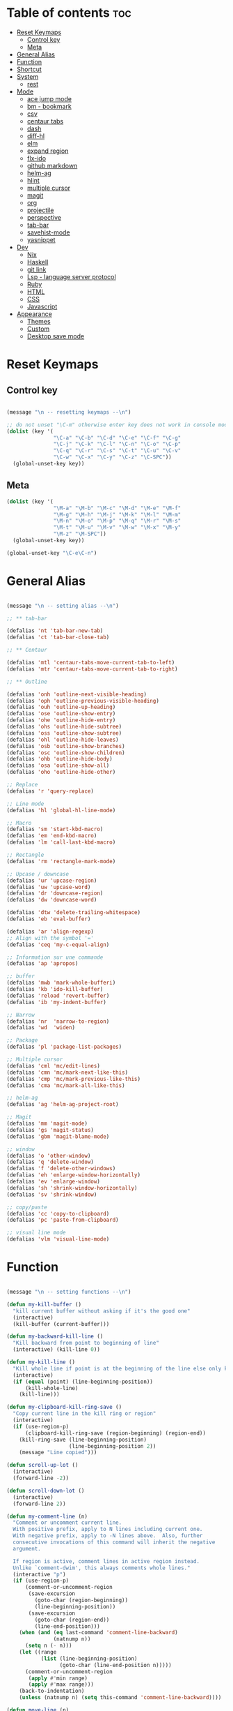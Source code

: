 * Table of contents :toc:
- [[#reset-keymaps][Reset Keymaps]]
  - [[#control-key][Control key]]
  - [[#meta][Meta]]
- [[#general-alias][General Alias]]
- [[#function][Function]]
- [[#shortcut][Shortcut]]
- [[#system][System]]
  - [[#rest][rest]]
- [[#mode][Mode]]
  - [[#ace-jump-mode][ace jump mode]]
  - [[#bm---bookmark][bm - bookmark]]
  - [[#csv][csv]]
  - [[#centaur-tabs][centaur tabs]]
  - [[#dash][dash]]
  - [[#diff-hl][diff-hl]]
  - [[#elm][elm]]
  - [[#expand-region][expand region]]
  - [[#flx-ido][flx-ido]]
  - [[#github-markdown][github markdown]]
  - [[#helm-ag][helm-ag]]
  - [[#hlint][hlint]]
  - [[#multiple-cursor][multiple cursor]]
  - [[#magit][magit]]
  - [[#org][org]]
  - [[#projectile][projectile]]
  - [[#perspective][perspective]]
  - [[#tab-bar][tab-bar]]
  - [[#savehist-mode][savehist-mode]]
  - [[#yasnippet][yasnippet]]
- [[#dev][Dev]]
  - [[#nix][Nix]]
  - [[#haskell][Haskell]]
  - [[#git-link][git link]]
  - [[#lsp---language-server-protocol][Lsp - language server protocol]]
  - [[#ruby][Ruby]]
  - [[#html][HTML]]
  - [[#css][CSS]]
  - [[#javascript][Javascript]]
- [[#appearance][Appearance]]
  - [[#themes][Themes]]
  - [[#custom][Custom]]
  - [[#desktop-save-mode][Desktop save mode]]

* Reset Keymaps

** Control key

#+begin_src emacs-lisp

  (message "\n -- resetting keymaps --\n")

  ;; do not unset "\C-m" otherwise enter key does not work in console mode
  (dolist (key '(
                 "\C-a" "\C-b" "\C-d" "\C-e" "\C-f" "\C-g"
                 "\C-j" "\C-k" "\C-l" "\C-n" "\C-o" "\C-p"
                 "\C-q" "\C-r" "\C-s" "\C-t" "\C-u" "\C-v"
                 "\C-w" "\C-x" "\C-y" "\C-z" "\C-SPC"))
    (global-unset-key key))

#+end_src

** Meta

#+begin_src emacs-lisp
  (dolist (key '(
                 "\M-a" "\M-b" "\M-c" "\M-d" "\M-e" "\M-f"
                 "\M-g" "\M-h" "\M-j" "\M-k" "\M-l" "\M-m"
                 "\M-n" "\M-o" "\M-p" "\M-q" "\M-r" "\M-s"
                 "\M-t" "\M-u" "\M-v" "\M-w" "\M-x" "\M-y"
                 "\M-z" "\M-SPC"))
    (global-unset-key key))

  (global-unset-key "\C-e\C-n")

#+end_src

* General Alias

#+begin_src emacs-lisp

  (message "\n -- setting alias --\n")

  ;; ** tab-bar

  (defalias 'nt 'tab-bar-new-tab)
  (defalias 'ct 'tab-bar-close-tab)

  ;; ** Centaur

  (defalias 'mtl 'centaur-tabs-move-current-tab-to-left)
  (defalias 'mtr 'centaur-tabs-move-current-tab-to-right)

  ;; ** Outline

  (defalias 'onh 'outline-next-visible-heading)
  (defalias 'oph 'outline-previous-visible-heading)
  (defalias 'ouh 'outline-up-heading)
  (defalias 'ose 'outline-show-entry)
  (defalias 'ohe 'outline-hide-entry)
  (defalias 'ohs 'outline-hide-subtree)
  (defalias 'oss 'outline-show-subtree)
  (defalias 'ohl 'outline-hide-leaves)
  (defalias 'osb 'outline-show-branches)
  (defalias 'osc 'outline-show-children)
  (defalias 'ohb 'outline-hide-body)
  (defalias 'osa 'outline-show-all)
  (defalias 'oho 'outline-hide-other)

  ;; Replace
  (defalias 'r 'query-replace)

  ;; Line mode
  (defalias 'hl 'global-hl-line-mode)

  ;; Macro
  (defalias 'sm 'start-kbd-macro)
  (defalias 'em 'end-kbd-macro)
  (defalias 'lm 'call-last-kbd-macro)

  ;; Rectangle
  (defalias 'rm 'rectangle-mark-mode)

  ;; Upcase / downcase
  (defalias 'ur 'upcase-region)
  (defalias 'uw 'upcase-word)
  (defalias 'dr 'downcase-region)
  (defalias 'dw 'downcase-word)

  (defalias 'dtw 'delete-trailing-whitespace)
  (defalias 'eb 'eval-buffer)

  (defalias 'ar 'align-regexp)
  ;; Align with the symbol '='
  (defalias 'ceq 'my-c-equal-align)

  ;; Information sur une commande
  (defalias 'ap 'apropos)

  ;; buffer
  (defalias 'mwb 'mark-whole-bufferi)
  (defalias 'kb 'ido-kill-buffer)
  (defalias 'reload 'revert-buffer)
  (defalias 'ib 'my-indent-buffer)

  ;; Narrow
  (defalias 'nr  'narrow-to-region)
  (defalias 'wd  'widen)

  ;; Package
  (defalias 'pl 'package-list-packages)

  ;; Multiple cursor
  (defalias 'cml 'mc/edit-lines)
  (defalias 'cmn 'mc/mark-next-like-this)
  (defalias 'cmp 'mc/mark-previous-like-this)
  (defalias 'cma 'mc/mark-all-like-this)

  ;; helm-ag
  (defalias 'ag 'helm-ag-project-root)

  ;; Magit
  (defalias 'mm 'magit-mode)
  (defalias 'gs 'magit-status)
  (defalias 'gbm 'magit-blame-mode)

  ;; window
  (defalias 'o 'other-window)
  (defalias 'q 'delete-window)
  (defalias 'f 'delete-other-windows)
  (defalias 'eh 'enlarge-window-horizontally)
  (defalias 'ev 'enlarge-window)
  (defalias 'sh 'shrink-window-horizontally)
  (defalias 'sv 'shrink-window)

  ;; copy/paste
  (defalias 'cc 'copy-to-clipboard)
  (defalias 'pc 'paste-from-clipboard)

  ;; visual line mode
  (defalias 'vlm 'visual-line-mode)

#+end_src

* Function

#+begin_src emacs-lisp

  (message "\n -- setting functions --\n")

  (defun my-kill-buffer ()
    "kill current buffer without asking if it's the good one"
    (interactive)
    (kill-buffer (current-buffer)))

  (defun my-backward-kill-line ()
    "Kill backward from point to beginning of line"
    (interactive) (kill-line 0))

  (defun my-kill-line ()
    "Kill whole line if point is at the beginning of the line else only kill line"
    (interactive)
    (if (equal (point) (line-beginning-position))
        (kill-whole-line)
      (kill-line)))

  (defun my-clipboard-kill-ring-save ()
    "Copy current line in the kill ring or region"
    (interactive)
    (if (use-region-p)
        (clipboard-kill-ring-save (region-beginning) (region-end))
      (kill-ring-save (line-beginning-position)
                      (line-beginning-position 2))
      (message "Line copied")))

  (defun scroll-up-lot ()
    (interactive)
    (forward-line -2))

  (defun scroll-down-lot ()
    (interactive)
    (forward-line 2))

  (defun my-comment-line (n)
    "Comment or uncomment current line.
    With positive prefix, apply to N lines including current one.
    With negative prefix, apply to -N lines above.  Also, further
    consecutive invocations of this command will inherit the negative
    argument.

    If region is active, comment lines in active region instead.
    Unlike `comment-dwim', this always comments whole lines."
    (interactive "p")
    (if (use-region-p)
        (comment-or-uncomment-region
         (save-excursion
           (goto-char (region-beginning))
           (line-beginning-position))
         (save-excursion
           (goto-char (region-end))
           (line-end-position)))
      (when (and (eq last-command 'comment-line-backward)
                 (natnump n))
        (setq n (- n)))
      (let ((range
             (list (line-beginning-position)
                   (goto-char (line-end-position n)))))
        (comment-or-uncomment-region
         (apply #'min range)
         (apply #'max range)))
      (back-to-indentation)
      (unless (natnump n) (setq this-command 'comment-line-backward))))

  (defun move-line (n)
    "Move the current line up or down by N lines."
    (interactive "p")
    (setq col (current-column))
    (beginning-of-line) (setq start (point))
    (end-of-line) (forward-char) (setq end (point))
    (let ((line-text (delete-and-extract-region start end)))
      (forward-line n)
      (insert line-text)
      ;; restore point to original column in moved line
      (forward-line -1)
      (forward-char col)))

  (defun move-line-up (n)
    "Move the current line up by N lines."
    (interactive "p")
    (move-line (if (null n) -1 (- n))))

  (defun move-line-down (n)
    "Move the current line down by N lines."
    (interactive "p")
    (move-line (if (null n) 1 n)))

  (defun move-region (start end n)
    "Move the current region up or down by N lines."
    (interactive "r\np")
    (let ((line-text (delete-and-extract-region start end)))
      (forward-line n)
      (let ((start (point)))
        (insert line-text)
        (setq deactivate-mark nil)
        (set-mark start))))

  (defun move-region-up (start end n)
    "Move the current line up by N lines."
    (interactive "r\np")
    (move-region start end (if (null n) -1 (- n))))

  (defun move-region-down (start end n)
    "Move the current line down by N lines."
    (interactive "r\np")
    (move-region start end (if (null n) 1 n)))

  (defun move-line-region-up (start end n)
    (interactive "r\np")
    (if (use-region-p)
        (move-region-up start end n)
      (move-line-up n)
      ))

  (defun move-line-region-down (start end n)
    (interactive "r\np")
    (if (use-region-p)
        (move-region-down start end n)
      (move-line-down n)))

  (defun my-c-equal-align ()
    "align region with the symbol '='"
    (interactive)
    (setq sym '=)
    (align-regexp (region-beginning) (region-end) sym))

  (defun intelligent-close ()
    "quit a frame the same way no matter what kind of frame you are on"
    (interactive)
    (if (eq (car (visible-frame-list)) (selected-frame))
        ;;for parent/master frame...
        (if (> (length (visible-frame-list)) 1)
            ;;close a parent with children present
            (delete-frame (selected-frame))
          ;;close a parent with no children present
          (save-buffers-kill-emacs))
      ;;close a child frame
      (delete-frame (selected-frame))))

  (defun beginning-of-next-line()
    "Moves cursor to the beginning of the next line, or nowhere if at end of the buffer"
    (interactive)
    (end-of-line)
    (if (not (eobp))
        (forward-char 1)))

  (defun my-format-buffer ()
    "indent whole buffer and delete trailing whitespace"
    (interactive)
    (delete-trailing-whitespace)
    (indent-region (point-min) (point-max) nil))

  (defun my-indent-buffer ()
    "Indent the current buffer"
    (interactive)
    (save-excursion (indent-region (point-min) (point-max) nil)))

  (defun my-forward-block (&optional φn)
    "Move cursor forward to the beginning of next text block.
      A text block is separated by blank lines."
    (interactive "p")
    (let ((φn (if (null φn) 1 φn)))
      (search-forward-regexp "\n[\t\n ]*\n+" nil "NOERROR" φn)))

  (defun my-backward-block (&optional φn)
    "Move cursor backward to previous text block."
    (interactive "p")
    (let ((φn (if (null φn) 1 φn))
          (ξi 1))
      (while (<= ξi φn)
        (if (search-backward-regexp "\n[\t\n ]*\n+" nil "NOERROR")
            (progn (skip-chars-backward "\n\t "))
          (progn (goto-char (point-min))
                 (setq ξi φn)))
        (setq ξi (1+ ξi)))))


  ;; install xsel
  (defun copy-to-clipboard ()
    (interactive)
    (if (display-graphic-p)
        (progn
          (message "Yanked region to x-clipboard!")
          (call-interactively 'clipboard-kill-ring-save)
          )
      (if (region-active-p)
          (progn
            (shell-command-on-region (region-beginning) (region-end) "xsel -i -b")
            (message "Yanked region to clipboard!")
            (deactivate-mark))
        (message "No region active; can't yank to clipboard!")))
    )

  (defun paste-from-clipboard ()
    (interactive)
    (if (display-graphic-p)
        (progn
          (clipboard-yank)
          (message "graphics active")
          )
      (insert (shell-command-to-string "xsel -o -b"))
      )
    )

  (global-set-key [f8] 'copy-to-clipboard)
  (global-set-key [f9] 'paste-from-clipboard)

  (defun my-create-non-existent-directory ()
    (let ((parent-directory (file-name-directory buffer-file-name)))
      (when (and (not (file-exists-p parent-directory))
                 (y-or-n-p (format "Directory `%s' does not exist! Create it?" parent-directory)))
        (make-directory parent-directory t))))

  (add-to-list 'find-file-not-found-functions #'my-create-non-existent-directory)

  (defun rename-this-buffer-and-file ()
    "Renames current buffer and file it is visiting."
    (interactive)
    (let ((name (buffer-name))
          (filename (buffer-file-name)))
      (if (not (and filename (file-exists-p filename)))
          (error "Buffer '%s' is not visiting a file!" name)
        (let ((new-name (read-file-name "New name: " filename)))
          (cond ((get-buffer new-name)
                 (error "A buffer named '%s' already exists!" new-name))
                (t
                 (rename-file filename new-name 1)
                 (rename-buffer new-name)
                 (set-visited-file-name new-name)
                 (set-buffer-modified-p nil)
                 (message "File '%s' successfully renamed to '%s'" name (file-name-nondirectory new-name))))))))

#+end_src

* Shortcut

#+begin_src emacs-lisp

  (message "\n -- setting shortcuts --\n")

    ;;;;;;;;;;;;;;;;;;;;;;;;;;;;;;;;;;;;;;;;;;;;;;;;;;;;;;;;;;;;;;;;;;;;;;;;;;;;;;;;
  ;; BASIC COMMAND
    ;;;;;;;;;;;;;;;;;;;;;;;;;;;;;;;;;;;;;;;;;;;;;;;;;;;;;;;;;;;;;;;;;;;;;;;;;;;;;;;;
  (global-set-key (kbd "C-SPC")   'Control-X-prefix)
  (global-set-key (kbd "C-e")     'set-mark-command)
  (global-set-key (kbd "M-SPC")   'execute-extended-command)
  (global-set-key (kbd "C-SPC u") 'universal-argument)

    ;;;;;;;;;;;;;;;;;;;;;;;;;;;;;;;;;;;;;;;;;;;;;;;;;;;;;;;;;;;;;;;;;;;;;;;;;;;;;;;;
  ;; OPEN FILE
    ;;;;;;;;;;;;;;;;;;;;;;;;;;;;;;;;;;;;;;;;;;;;;;;;;;;;;;;;;;;;;;;;;;;;;;;;;;;;;;;;
  (global-set-key [f1] 'find-file)
  (global-set-key (kbd "C-SPC f") 'find-file)

    ;;;;;;;;;;;;;;;;;;;;;;;;;;;;;;;;;;;;;;;;;;;;;;;;;;;;;;;;;;;;;;;;;;;;;;;;;;;;;;;;
  ;; SAVE
    ;;;;;;;;;;;;;;;;;;;;;;;;;;;;;;;;;;;;;;;;;;;;;;;;;;;;;;;;;;;;;;;;;;;;;;;;;;;;;;;;
  (global-set-key [f2] 'save-buffer)
  (global-set-key [f3] 'write-file)
  (global-set-key (kbd "C-w") 'save-buffer)
  (global-set-key (kbd "C-SPC w") 'write-file)

    ;;;;;;;;;;;;;;;;;;;;;;;;;;;;;;;;;;;;;;;;;;;;;;;;;;;;;;;;;;;;;;;;;;;;;;;;;;;;;;;;
  ;; KILL
    ;;;;;;;;;;;;;;;;;;;;;;;;;;;;;;;;;;;;;;;;;;;;;;;;;;;;;;;;;;;;;;;;;;;;;;;;;;;;;;;;
  (global-set-key [f4] 'kill-emacs)
  (global-set-key (kbd "C-k") 'my-kill-buffer)

    ;;;;;;;;;;;;;;;;;;;;;;;;;;;;;;;;;;;;;;;;;;;;;;;;;;;;;;;;;;;;;;;;;;;;;;;;;;;;;;;;
  ;; BUFFER MENU
    ;;;;;;;;;;;;;;;;;;;;;;;;;;;;;;;;;;;;;;;;;;;;;;;;;;;;;;;;;;;;;;;;;;;;;;;;;;;;;;;;
  (global-set-key [f7] 'buffer-menu)
    ;;;;;;;;;;;;;;;;;;;;;;;;;;;;;;;;;;;;;;;;;;;;;;;;;;;;;;;;;;;;;;;;;;;;;;;;;;;;;;;;
  ;; GOTO
    ;;;;;;;;;;;;;;;;;;;;;;;;;;;;;;;;;;;;;;;;;;;;;;;;;;;;;;;;;;;;;;;;;;;;;;;;;;;;;;;;
  (global-set-key "\M-g" 'goto-line)

    ;;;;;;;;;;;;;;;;;;;;;;;;;;;;;;;;;;;;;;;;;;;;;;;;;;;;;;;;;;;;;;;;;;;;;;;;;;;;;;;;
  ;; WINDOWS
    ;;;;;;;;;;;;;;;;;;;;;;;;;;;;;;;;;;;;;;;;;;;;;;;;;;;;;;;;;;;;;;;;;;;;;;;;;;;;;;;;
  (global-set-key "\M-b" 'next-buffer)
  (global-set-key "\M-b" 'next-buffer)
  (global-set-key (kbd "C-SPC O") 'previous-multiframe-window)
  (global-set-key [f12] 'repeat-complex-command)
  (global-set-key (kbd "C-SPC n") 'next-multiframe-window)
  (global-set-key (kbd "C-SPC p") 'previous-multiframe-window)

    ;;;;;;;;;;;;;;;;;;;;;;;;;;;;;;;;;;;;;;;;;;;;;;;;;;;;;;;;;;;;;;;;;;;;;;;;;;;;;;;;
  ;; MINIBUFFER HISTORY
    ;;;;;;;;;;;;;;;;;;;;;;;;;;;;;;;;;;;;;;;;;;;;;;;;;;;;;;;;;;;;;;;;;;;;;;;;;;;;;;;;
  (define-key minibuffer-local-map (kbd "<up>")   'previous-history-element)
  (define-key minibuffer-local-map (kbd "<down>") 'next-history-element)


  ;; ;;;;;;;;;;;;;;;;;;;;;;;;;;;;;;
  ;; ;;;;; EDITION SHORTCUT ;;;;;;;
  ;; ;;;;;;;;;;;;;;;;;;;;;;;;;;;;;;



    ;;;;;;;;;;;;;;;;;;;;;;;;;;;;;;;;;;;;;;;;;;;;;;;;;;;;;;;;;;;;;;;;;;;;;;;;;;;;;;;;
  ;; UNDO/REDO
    ;;;;;;;;;;;;;;;;;;;;;;;;;;;;;;;;;;;;;;;;;;;;;;;;;;;;;;;;;;;;;;;;;;;;;;;;;;;;;;;;
  (global-set-key (kbd "C-z") 'undo)
  (global-set-key (kbd "M-z") 'redo)

    ;;;;;;;;;;;;;;;;;;;;;;;;;;;;;;;;;;;;;;;;;;;;;;;;;;;;;;;;;;;;;;;;;;;;;;;;;;;;;;;;
  ;; KILL WORD/LINE
    ;;;;;;;;;;;;;;;;;;;;;;;;;;;;;;;;;;;;;;;;;;;;;;;;;;;;;;;;;;;;;;;;;;;;;;;;;;;;;;;;

  ;; Hack to solve problem for tab and C-i
  ;;(global-set-key "\t" 'self-insert-command)

  (global-set-key (kbd "C-i") 'backward-kill-word)
  (global-set-key (kbd "C-o") 'repeat)

  ;;(keyboard-translate ?\C-i ?\M-|)
  ;;(global-set-key [?\M-|] 'backward-kill-word)
  ;;(global-set-key "¿" 'tab-to-tab-stop)

  (global-set-key "\C-u" 	  'kill-word)
  (global-set-key "\M-i" 	  'my-backward-kill-line)
  (global-set-key "\M-u" 	  'my-kill-line)
  (global-set-key [delete] 'delete-char) ;; delete standard behaviour

    ;;;;;;;;;;;;;;;;;;;;;;;;
  ;; COPY / CUT / PASTE ;;
    ;;;;;;;;;;;;;;;;;;;;;;;;

  (global-set-key (kbd "C-SPC c") 'my-clipboard-kill-ring-save)
  (global-set-key (kbd "C-SPC d") 'kill-region)
  (global-set-key (kbd "C-v") 	'yank)
  (global-set-key (kbd "M-v") 	'yank-pop)

    ;;;;;;;;;;;;;;;;
  ;; RECTANGLES ;;
    ;;;;;;;;;;;;;;;;
  (global-set-key (kbd "M-e") 'rectangle-mark-mode)
  (global-set-key (kbd "C-SPC r c") 'copy-rectangle-to-register)    ;; supprime un rectangle en l'enregistrant
  (global-set-key (kbd "C-SPC r v") 'yank-rectangle)   	;; insère le dernier rectangle enregistré
  (global-set-key (kbd "C-SPC r o") 'open-rectangle)   	;; insère un rectangle de blancs
  (global-set-key (kbd "C-SPC r d") 'kill-rectangle) 	;; supprime un rectangle sans l'enregistrer
  (global-set-key (kbd "C-SPC r t") 'string-rectangle)   	;; insérer un string dans un rectangle

    ;;;;;;;;;;
  ;; WORD ;;
    ;;;;;;;;;;

  ;; PAGE
  (global-set-key "\C-n" 'forward-word)
  (global-set-key "\C-t" 'backward-word)

  ;; PARAGRAPH
  (global-set-key "\C-d" 'my-backward-block)
  (global-set-key "\C-l" 'my-forward-block)

  ;; BUFFER
  (global-set-key "\M-d" 'beginning-of-buffer)
  (global-set-key "\M-l" 'end-of-buffer)


    ;;;;;;;;;
  ;; DEV ;;
    ;;;;;;;;;


  (global-set-key (kbd "C-SPC i") 'indent-region)

  (global-set-key (kbd "C-SPC C-c")  'my-comment-line)

  (global-unset-key (kbd "C-@"))
  (global-set-key (kbd "C-@") 'Control-X-prefix)

  ;; Same with return and C-m
  ;;(keyboard-translate ?\C-m ?\C-&)
  ;;(global-set-key (kbd "C-&") 'newline-and-indent)
  ;;(global-set-key (kbd "RET") 'newline-and-indent)
  (global-set-key (kbd "RET") 'newline-and-indent)
  ;; Same with C-c which is a prefix key
  ;;(keyboard-translate ?\C-j ?\C-.)
  (global-unset-key (kbd "C-@ C-@"))
  (global-set-key (kbd "C-SPC C-SPC") 'execute-extended-command)

  ;; Go 2 lines up or down
  (global-set-key (kbd "\C-s") 'scroll-up-lot)
  (global-set-key (kbd "\C-r") 'scroll-down-lot)

    ;;;;;;;;;;;;;;;;;;;;;;;;;;;;
  ;; Completion automatique ;;
    ;;;;;;;;;;;;;;;;;;;;;;;;;;;;
  (global-set-key [(f1)] 'dabbrev-completion)
  (global-set-key (kbd "C-q") 'dabbrev-expand)

  (global-set-key (kbd "M-<down>") 'move-line-region-down)
  (global-set-key (kbd "M-<up>") 'move-line-region-up)

  ;;(global-set-key (kbd "M-S-t") 'tabbar-backward-group)
  ;;(global-set-key (kbd "M-S-n") 'tabbar-forward-group)
  ;;(global-set-key "\M-t" 'tabbar-backward-tab)
  ;;(global-set-key "\M-n" 'tabbar-forward-tab)

    ;;;;;;;;;;;;;;;
  ;; Recherche ;;
    ;;;;;;;;;;;;;;;
  (global-set-key (kbd "C-f") 'isearch-forward)
  (global-set-key (kbd "M-f") 'isearch-backward)
  (define-key isearch-mode-map "\C-f" 'isearch-repeat-forward)
  (define-key isearch-mode-map "\M-f" 'isearch-repeat-backward)

  ;; ne detruit pas le serveur si le fichier dans lequel on se trouve est un client
  (global-set-key (kbd "C-SPC q") 'intelligent-close)

    ;;;;;;;;;;;;;;;;;;;
  ;; FRAME SCALING ;;
    ;;;;;;;;;;;;;;;;;;;
  (global-set-key (kbd "C-M-<left>")  'shrink-window-horizontally)
  (global-set-key (kbd "C-M-<right>") 'enlarge-window-horizontally)
  (global-set-key (kbd "C-M-<down>")  'shrink-window)
  (global-set-key (kbd "C-M-<up>")    'enlarge-window)

    ;;;;;;;;;;;;;
  ;; Compile ;;
    ;;;;;;;;;;;;;
  (global-set-key (kbd "C-p")  'recenter-top-bottom)

  (global-set-key (kbd "C-SPC m")  'rename-this-buffer-and-file)

#+end_src

* System

#+begin_src emacs-lisp

  (message "\n -- setting system --\n")

  (setq gc-cons-threshold 100000000) ;; speed up heavy processes (e.g: lsp)
  ;; Maximum number of bytes to read from subprocess in a single chunk.
  ;; Enlarge the value only if the subprocess generates very large (megabytes) amounts of data in one go.
  (setq read-process-output-max (* 1024 1024)) ;; 1 mb (default value is 4096)

  ;; Fast boot
  (modify-frame-parameters nil '((wait-for-wm . nil)))
  (setq inhibit-startup-message t)
  (fset 'yes-or-no-p 'y-or-n-p)

#+end_src

** rest

#+begin_src emacs-lisp

  ;; Save cursor position when exiting a file
  (save-place-mode)

  ;; Delete trailing whitespace on save
  (add-hook 'before-save-hook 'delete-trailing-whitespace)

  ;; Always follow symlink
  (setq vc-follow-symlinks t)

  ;; Opening file side by side rather than onTop/below
  (setq split-height-threshold nil)
  (setq split-width-threshold 0)

  ;; BACKUP
  (defvar my-backup-directory (concat user-emacs-directory "backups"))
  (unless (file-exists-p my-backup-directory)
    (make-directory my-backup-directory))
  (setq backup-directory-alist
        `((".*" . ,my-backup-directory)))
  (setq auto-save-file-name-transforms
        `((".*" ,my-backup-directory t)))
  (setq delete-old-versions t
        backup-by-copying t          ; copy rather than rename, slower but simpler
        kept-new-versions 6
        kept-old-versions 2
        version-control t            ; version numbers for backup file
        delete-old-versions t
        delete-by-moving-to-trash t
        auto-save-default nil        ; no #file# backups
        )

  ;; UTF-8
  (set-language-environment   'utf-8)
  (set-terminal-coding-system 'utf-8)
  (set-keyboard-coding-system 'utf-8)
  (set-language-environment   'utf-8)
  (prefer-coding-system       'utf-8)

  ;; refresh buffers content and dired listing when files get edited/deleted/added outside of emacs
  (global-auto-revert-mode 1)
  (setq global-auto-revert-non-file-buffers t)

  ;; Scroll behaviour
  (setq redisplay-dont-pause t
        scroll-margin 1
        ;; content moves of only one line at end of windown
        scroll-step 1
        scroll-conservatively 10000
        ;; Cursor position fixed when page is scrolled
        scroll-preserve-screen-position 1)

  ;; No carriage return for long line
  (if (boundp 'truncate-lines)
      (setq-default truncate-lines t) ; always truncate
    (progn
      (setq hscroll-margin 1)
      (setq auto-hscroll-mode 1)
      (setq automatic-hscrolling t)))

  ;; No visual nor audible alert
  (setq visible-bell 'nil
        ring-bell-function 'ignore)

  ;; Save cursor position and load it automatically when opening file
  (setq save-place-file (concat user-emacs-directory "saveplace"))
  (setq-default save-place t)
  (require 'saveplace)

  ;; Find case sensitive
  (setq case-fold-search t)

  ;; Selection can be overwrite
  (delete-selection-mode 1)

  ;; Mouse support
  (if (load "mwheel" t)
      (mwheel-install))

  ;; Corresponding parentheses shown
  (require 'paren)
  (show-paren-mode t)
  (setq blink-matching-paren t
        blink-matching-paren-on-screen t
        blink-matching-paren-dont-ignore-comments t)

  ;; Automatic completion
  (require 'dabbrev)
  (set 'dabbrev-case-fold-search nil)
  (set 'dabbrev-case-replace nil)
  (global-set-key [(f1)] 'dabbrev-completion)
  (global-set-key (kbd "\C-q") (quote dabbrev-expand))

  ;; Mode associated to file extension
  (setq auto-mode-alist
        (append
         '(("\\.C$"    . c++-mode)
           ("\\.H$"    . c++-mode)
           ("\\.cc$"   . c++-mode)
           ("\\.hh$"   . c++-mode)
           ("\\.c$"    . c-mode)
           ("\\.h$"    . c++-mode)
           ("\\.m$"    . objc-mode)
           ("\\.java$" . java-mode)
           ("\\.tex$"  . latex-mode)
           ("\\.markdown$" . markdown-mode)
           ("\\.md$" . markdown-mode)
           ) auto-mode-alist))

  ;; Use same buffer for compilation
  (setq-default display-buffer-reuse-frames t)

  ;; Allow narrowing region
  (put 'narrow-to-region 'disabled nil)

  ;; Allow downcase-region
  (put 'downcase-region 'disabled nil)

  ;; Indent with space only
  (setq-default indent-tabs-mode nil)

  (setq dired-recursive-deletes 'always)
  (setq dired-recursive-copies 'always)

  ;; Tramp default to ssh
  (setq tramp-default-method "ssh")

  ;; connect as root to a remote ssh server: C-f /ssh:prod|sudo:root@prod:/

#+end_src

* Mode


#+begin_src emacs-lisp

  (message "\n -- setting plugin --\n")

  (require 'package)
  (add-to-list 'package-archives '("melpa" . "https://melpa.org/packages/") t)

  (defun install-package (name)
    (unless (package-installed-p name)
      (package-refresh-contents) (package-install name)))

#+end_src

** ace jump mode

jump to any word or initial

#+begin_src emacs-lisp

  (install-package 'ace-jump-mode)
  (require 'ace-jump-mode)
  (setq ace-jump-mode-case-fold nil) ;; don't ignore case
  (global-set-key (kbd "C-j") 'ace-jump-mode)
  (global-set-key (kbd "M-j") 'ace-jump-char-mode)

#+end_src
** bm - bookmark

#+begin_src emacs-lisp

  (install-package 'bm)

  (global-set-key (kbd "M-m") 'bm-toggle)
  (global-set-key (kbd "M-s") 'bm-next)
  (global-set-key (kbd "M-r") 'bm-previous)
  (setq bm-highlight-style 'bm-highlight-only-line) ;;default, the last one in the pic
  (setq bm-marker 'bm-marker-right)

#+end_src

** csv

#+begin_src emacs-lisp

  (install-package 'csv-mode)

#+end_src

** centaur tabs

#+begin_src emacs-lisp

  (install-package 'centaur-tabs)
  (require 'centaur-tabs)
  (centaur-tabs-headline-match)
  (centaur-tabs-mode t)
  (global-set-key (kbd "M-t")  'centaur-tabs-backward)
  (global-set-key (kbd "M-n") 'centaur-tabs-forward)
  (setq centaur-tabs-set-modified-marker t
        centaur-tabs-modified-marker "*"
        centaur-tabs-set-close-button nil
        centaur-tabs-cycle-scope 'tabs)

#+end_src

** dash

A modern list api for Emacs

#+begin_src emacs-lisp

  (install-package 'dash)
  (require 'dash)

#+end_src

** diff-hl

#+begin_src emacs-lisp

  (install-package 'diff-hl)
  (global-diff-hl-mode)
  (unless (window-system) (diff-hl-margin-mode))

  (add-hook 'magit-pre-refresh-hook 'diff-hl-magit-pre-refresh)
  (add-hook 'magit-post-refresh-hook 'diff-hl-magit-post-refresh)

#+end_src

** elm

#+begin_src emacs-lisp

  (install-package 'elm-mode)

#+end_src
** expand region

incrementally expand region to word -> string -> paragraph -> ...

#+begin_src emacs-lisp

  (install-package 'expand-region)
  ;;(global-set-key (kbd "M-o") 'er/expand-region)
  ;;(global-set-key (kbd "M-O") 'er/contract-region)

#+end_src

** flx-ido

#+begin_src emacs-lisp

  ;; auto completion a la Sublime when searching for files

  (install-package 'flx-ido)
  (require 'flx-ido)
  (setq ido-enable-flex-matching t
        ido-use-faces nil) ; disable color
  (ido-mode 1)
  (ido-everywhere 1)
  (flx-ido-mode 1)

#+end_src

** github markdown

#+begin_src emacs-lisp

  (install-package 'markdown-mode)
  (autoload 'markdown-mode "markdown-mode" "Major mode for editing Markdown files" t)

#+end_src
** helm-ag

#+begin_src emacs-lisp

  (install-package 'helm-ag)

#+end_src

** hlint

#+begin_src emacs-lisp

  ;;(load "~/.emacs.d/hs-lint")

  ;;(defun my-haskell-mode-hook ()
  ;;    (local-set-key "\C-cl" 'hs-lint))
  ;;(add-hook 'haskell-mode-hook 'my-haskell-mode-hook)

#+end_src

** multiple cursor

#+begin_src emacs-lisp

  (install-package 'multiple-cursors)

  (global-set-key (kbd "M-S-<down>") 'mc/mark-next-like-this)
  (global-set-key (kbd "M-S-<up>") 'mc/unmark-next-like-this)

#+end_src

** magit

#+begin_src emacs-lisp

  (install-package 'magit)

  ;; prevent instructions from being shown at startup
  (setq magit-last-seen-setup-instructions "1.4.0")
  ;; show magit on full screen when invoking it
  (setq magit-display-buffer-function #'magit-display-buffer-fullframe-status-v1)

#+end_src

** org

#+begin_src emacs-lisp

  (install-package 'toc-org)
  (add-hook 'org-mode-hook 'toc-org-mode)

#+end_src

** projectile

find file in a git scoped project

#+begin_src emacs-lisp

  (install-package 'projectile)
  (projectile-mode)
  (global-set-key (kbd "C-SPC a") 'projectile-find-file)
  (global-set-key (kbd "C-SPC p") 'projectile-switch-project)

#+end_src

** perspective

#+begin_src emacs-lisp

  ;;(install-package 'perspective)
  ;;(require 'perspective)
  ;;(persp-mode)

#+end_src

** tab-bar

#+begin_src emacs-lisp

  (tab-bar-mode)

  (global-set-key (kbd "M-T") 'tab-previous)
  (global-set-key (kbd "M-N") 'tab-next)

#+end_src

** savehist-mode

In minibuffers, use M-p (previous-history-elements) and M-n (next-history-elements) to show previously saved commands

#+begin_src emacs-lisp

  (savehist-mode 1)

#+end_src

** yasnippet

#+begin_src emacs-lisp

  (install-package 'yasnippet)
  (install-package 'yasnippet-snippets)
  (require 'yasnippet)
  (yas-global-mode 1)
  (define-key yas-minor-mode-map (kbd "<tab>") nil)
  (define-key yas-minor-mode-map (kbd "M-q") #'yas-expand)
  ;; to show available snippets in current mode: M-x yas-describe-tables

#+end_src

* Dev

** Nix


#+begin_src emacs-lisp

  (install-package 'nix-mode)

#+end_src

** Haskell

#+begin_src emacs-lisp
  (install-package 'haskell-mode)
  (require 'haskell-mode)
  (require 'haskell-interactive-mode)
  (require 'haskell-process)

  ;; This will auto insert "module XXX where" template when creating a new XXX.hs file
  (add-hook 'haskell-mode-hook 'haskell-auto-insert-module-template)

  (add-hook 'haskell-mode-hook 'interactive-haskell-mode)

  ;; With ghc 8.X, errors are no longer shown in the repl. This fix it !
  (setq haskell-process-args-stack-ghci
        '("--ghci-options=-ferror-spans -fshow-loaded-modules"
          "--no-build" "--no-load"))

  (setq haskell-compile-cabal-build-command "stack build")

  ;; Create tags on save

  (define-key haskell-mode-map (kbd "M-.") 'haskell-mode-tag-find)

  ;; somehow this settings remove the pragma: {-# LANGUAGE ViewPatterns #-} on every save...
                                          ;(custom-set-variables
  ;; custom-set-variables was added by Custom.
  ;; If you edit it by hand, you could mess it up, so be careful.
  ;; Your init file should contain only one such instance.
  ;; If there is more than one, they won't work right.
                                          ; '(haskell-stylish-on-save t)
                                          ; '(package-selected-packages
                                          ;   '(lsp-mode hs-lint nix-mode haskell-mode outshine helm-ag csv-mode elm-mode markdown-mode magit multiple-cursors expand-region ace-jump-mode projectile flx-ido grip-mode try dash)))
#+end_src

** git link

#+begin_src emacs-lisp

  (install-package 'git-link)

  (defalias 'gl 'git-link)
  (defalias 'glc 'git-link-commit)

#+end_src

** Lsp - language server protocol

#+begin_src emacs-lisp

  (install-package 'lsp-mode)
  (install-package 'lsp-haskell)
  (install-package 'lsp-ui)

  (require 'lsp-mode)
  (add-hook 'haskell-mode-hook #'lsp)
  (add-hook 'elm-mode-hook #'lsp)
  (add-hook 'haskell-literate-mode-hook #'lsp)

  (setq lsp-enable-file-watchers nil) ; not sure why we would need this but enabling this on big project slows down everything considerably

  (setq lsp-keymap-prefix "C-b")
  (define-key lsp-mode-map (kbd "C-b") lsp-command-map)
  (define-key lsp-command-map (kbd "e") 'lsp-execute-code-action)
  (define-key lsp-command-map (kbd "r") 'lsp-find-references)
  (define-key lsp-command-map (kbd "d") 'lsp-find-definition)

  (setq lsp-ui-sideline-show-code-actions t ;; show code actions in sideline
        lsp-ui-doc-show-with-cursor t ;; move the cursor over a symbol to show the doc
        )


  ;;(setq lsp-keymap-prefix (kbd "C-c C-l"))

    ;;; Shortcuts

  (eval-after-load "haskell-mode"
    '(progn
       (define-key haskell-mode-map (kbd "C-c C-c") 'haskell-compile)
       (define-key haskell-mode-map (kbd "C-c C-l") 'my-haskell-process-load-file)
       (define-key haskell-mode-map (kbd "C-c C-m") 'my-load-and-execute)
       (define-key haskell-mode-map (kbd "C-c C-t") 'haskell-process-do-type)
       (define-key haskell-mode-map (kbd "C-c C-i") 'haskell-process-do-info)
       ))

;;  (define-key haskell-mode-map (kbd "M-s") 'haskell-interactive-mode-history-previous)
;;  (define-key haskell-mode-map (kbd "M-r") 'haskell-interactive-mode-history-next)
  (define-key haskell-cabal-mode-map (kbd "M-n") 'centaur-tabs-forward)

  (defun my-haskell-process-load-file ()
    (interactive)
    "clear console & load code"
                                          ;  (when (fboundp 'haskell-interactive-mode-clear)
    (haskell-interactive-mode-clear)
    (haskell-process-load-file))

  (defun my-load-and-execute ()
    (interactive)
    "load or reload code and execute the m function if present"
    (save-excursion
      (my-haskell-process-load-file)
      (haskell-interactive-switch)
      (insert "main")
      (haskell-interactive-mode-return)
      (sit-for 0.500)
      (haskell-interactive-switch-back)
      ))

#+end_src

** Ruby

#+begin_src emacs-lisp

  ;; Enhanced Ruby Mode

  (install-package 'ruby-mode)
  (require 'ruby-mode)

  (defun set-newline-and-indent ()
    (local-set-key (kbd "RET") 'newline-and-indent)
    (local-unset-key (kbd "C-j"))
    )
  (add-hook 'ruby-mode-hook 'set-newline-and-indent)

  ;; do not add header => -*- coding: utf-8 -*-
  (setq ruby-insert-encoding-magic-comment nil)

#+end_src

** HTML

#+begin_src emacs-lisp

  (setq web-mode-markup-indent-offset 2)
  (setq web-mode-css-indent-offset 2)
  (setq web-mode-code-indent-offset 2)

#+end_src

** CSS

#+begin_src emacs-lisp

  (setq css-indent-offset 2)
  (setq scss-indent-offset 2)

#+end_src

** Javascript

#+begin_src emacs-lisp

  (setq js-indent-level 2)

#+end_src

* Appearance

#+begin_src emacs-lisp

  (message "\n -- setting appeareance --\n")

  ;; No menu nor bar
  (tool-bar-mode 0)
  (menu-bar-mode 0)

  ;; syntaxical colorisation enabled
  (require 'font-lock)
  (global-font-lock-mode t)
  (setq font-lock-maximum-decoration t)

  ;; 24h hour format
  (display-time)
  (setq display-time-24hr-format t)

  ;; Line and column number enabled / highlight current line
  (global-display-line-numbers-mode)
  (column-number-mode t)
  (line-number-mode t)
  (global-hl-line-mode 1)

  ;; No blinking cursor
  (blink-cursor-mode nil)

  ;; Frame name = edited file name
  (setq frame-title-format '(buffer-file-name "%f"))

#+end_src


** Themes

Theme synchronize with daylight. Theme is light during daytime and dark otherwise.

#+begin_src emacs-lisp

  (install-package 'doom-themes)

  (setq default-theme 'doom-one-light)
  (load-theme default-theme t)

  (defun synchronize-theme ()
    (let* ((light-theme 'doom-one-light)
           (dark-theme 'doom-one)
           (start-time-light-theme 8) ;; from 8h
           (end-time-light-theme 19)   ;; to   19h
           (current-hour (string-to-number (substring (current-time-string) 11 13)))
           (next-theme (if (member current-hour (number-sequence start-time-light-theme end-time-light-theme))
                           light-theme dark-theme)))
      (when (not (equal default-theme next-theme))
        (setq default-theme next-theme)
        (load-theme next-theme t))))

  ;; run every 15min
  (run-with-timer 0 900 'synchronize-theme)

#+end_src

** Custom

#+begin_src emacs-lisp
  (custom-set-faces
   ;; custom-set-faces was added by Custom.
   ;; If you edit it by hand, you could mess it up, so be careful.
   ;; Your init file should contain only one such instance.
   ;; If there is more than one, they won't work right.
   '(bm-face ((t (:background "gray88" :foreground "black"))))
   '(centaur-tabs-default ((t (:background "#f0f0f0"))))
   '(centaur-tabs-selected ((t (:background "sky blue" :foreground "black"))))
   '(centaur-tabs-selected-modified ((t (:background "sky blue" :foreground "black"))))
   '(centaur-tabs-unselected ((t (:background "#f0f0f0" :foreground "black"))))
   '(centaur-tabs-unselected-modified ((t (:background "#f0f0f0" :foreground "black"))))
   ;; '(warning-suppress-log-types '(((flymake flymake-proc)) (comp)))
   ;; '(warning-suppress-types '(((flymake flymake-proc)) (comp)))
   '(tab-bar ((t (:background "#f0f0f0" :foreground "black" :box nil))))
   '(tab-bar-tab ((t (:background "sky blue" :foreground "black" :box nil))))
   '(tab-bar-tab-group-current ((t (:inherit tab-bar-tab :weight bold))))
   '(tab-line-tab-current ((t (:background "sky blue" :foreground "black")))))
  '(centaur-tabs-default ((t (:background "#f0f0f0"))))
  (custom-set-variables
   ;; custom-set-variables was added by Custom.
   ;; If you edit it by hand, you could mess it up, so be careful.
   ;; Your init file should contain only one such instance.
   ;; If there is more than one, they won't work right.
   '(centaur-tabs-show-new-tab-button nil)
   '(lsp-enable-file-watchers nil)
   '(package-selected-packages
     '(perspective yasnippet-snippets yasnippet rip-grep git-link lsp-ui doom-themes centaur-tabs lsp-haskell lsp-mode haskell-mode nix-mode helm-ag csv-mode elm-mode markdown-mode magit multiple-cursors expand-region ace-jump-mode projectile flx-ido tabbar dash))
   '(tab-bar-close-button-show nil)
   '(tab-bar-close-tab-select 'left)
   '(tab-bar-new-button-show nil)
   '(tab-bar-new-tab-to 'rightmost)
   '(warning-suppress-types '((comp))))

#+end_src

** Desktop save mode

Save your current session when you exit emacs and load it back when you start emacs.

#+begin_src emacs-lisp

  (desktop-save-mode)
  ;; save the session in the directory where emacs was invoked
  (setq desktop-path '("."))
  (desktop-read ".")

#+end_src
